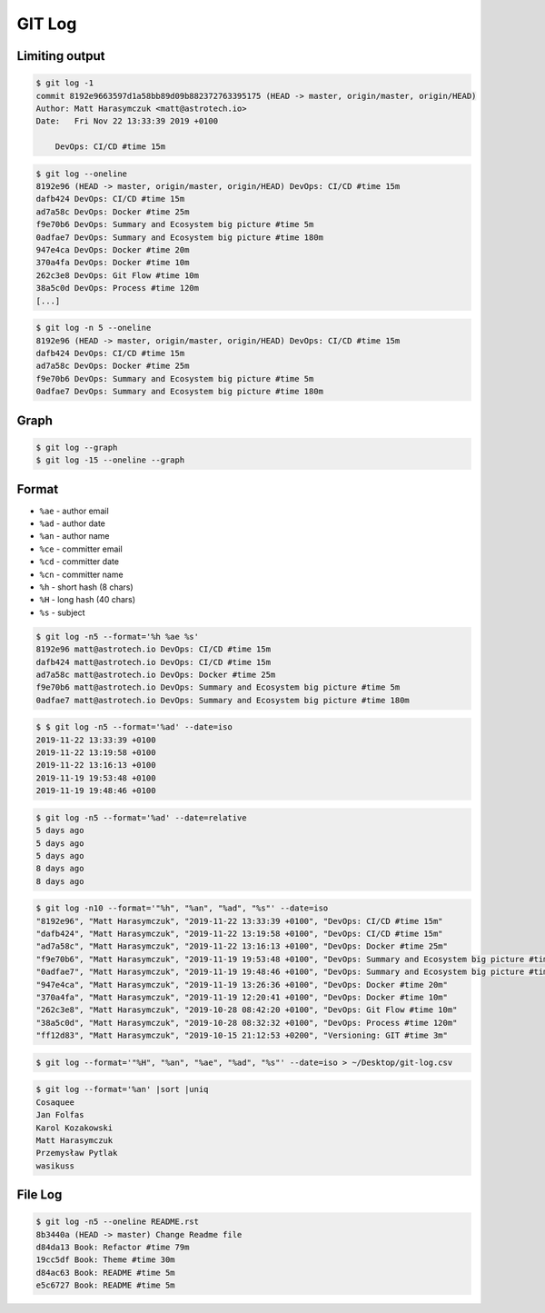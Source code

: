 *******
GIT Log
*******


Limiting output
===============
.. code-block:: console

    $ git log -1
    commit 8192e9663597d1a58bb89d09b882372763395175 (HEAD -> master, origin/master, origin/HEAD)
    Author: Matt Harasymczuk <matt@astrotech.io>
    Date:   Fri Nov 22 13:33:39 2019 +0100

        DevOps: CI/CD #time 15m

.. code-block:: console

    $ git log --oneline
    8192e96 (HEAD -> master, origin/master, origin/HEAD) DevOps: CI/CD #time 15m
    dafb424 DevOps: CI/CD #time 15m
    ad7a58c DevOps: Docker #time 25m
    f9e70b6 DevOps: Summary and Ecosystem big picture #time 5m
    0adfae7 DevOps: Summary and Ecosystem big picture #time 180m
    947e4ca DevOps: Docker #time 20m
    370a4fa DevOps: Docker #time 10m
    262c3e8 DevOps: Git Flow #time 10m
    38a5c0d DevOps: Process #time 120m
    [...]

.. code-block:: console

    $ git log -n 5 --oneline
    8192e96 (HEAD -> master, origin/master, origin/HEAD) DevOps: CI/CD #time 15m
    dafb424 DevOps: CI/CD #time 15m
    ad7a58c DevOps: Docker #time 25m
    f9e70b6 DevOps: Summary and Ecosystem big picture #time 5m
    0adfae7 DevOps: Summary and Ecosystem big picture #time 180m


Graph
=====
.. code-block:: console

    $ git log --graph
    $ git log -15 --oneline --graph


Format
======
* ``%ae`` - author email
* ``%ad`` - author date
* ``%an`` - author name
* ``%ce`` - committer email
* ``%cd`` - committer date
* ``%cn`` - committer name
* ``%h`` - short hash (8 chars)
* ``%H`` - long hash (40 chars)
* ``%s`` - subject

.. code-block:: console

    $ git log -n5 --format='%h %ae %s'
    8192e96 matt@astrotech.io DevOps: CI/CD #time 15m
    dafb424 matt@astrotech.io DevOps: CI/CD #time 15m
    ad7a58c matt@astrotech.io DevOps: Docker #time 25m
    f9e70b6 matt@astrotech.io DevOps: Summary and Ecosystem big picture #time 5m
    0adfae7 matt@astrotech.io DevOps: Summary and Ecosystem big picture #time 180m

.. code-block:: console

    $ $ git log -n5 --format='%ad' --date=iso
    2019-11-22 13:33:39 +0100
    2019-11-22 13:19:58 +0100
    2019-11-22 13:16:13 +0100
    2019-11-19 19:53:48 +0100
    2019-11-19 19:48:46 +0100

.. code-block:: console

    $ git log -n5 --format='%ad' --date=relative
    5 days ago
    5 days ago
    5 days ago
    8 days ago
    8 days ago

.. code-block:: console

    $ git log -n10 --format='"%h", "%an", "%ad", "%s"' --date=iso
    "8192e96", "Matt Harasymczuk", "2019-11-22 13:33:39 +0100", "DevOps: CI/CD #time 15m"
    "dafb424", "Matt Harasymczuk", "2019-11-22 13:19:58 +0100", "DevOps: CI/CD #time 15m"
    "ad7a58c", "Matt Harasymczuk", "2019-11-22 13:16:13 +0100", "DevOps: Docker #time 25m"
    "f9e70b6", "Matt Harasymczuk", "2019-11-19 19:53:48 +0100", "DevOps: Summary and Ecosystem big picture #time 5m"
    "0adfae7", "Matt Harasymczuk", "2019-11-19 19:48:46 +0100", "DevOps: Summary and Ecosystem big picture #time 180m"
    "947e4ca", "Matt Harasymczuk", "2019-11-19 13:26:36 +0100", "DevOps: Docker #time 20m"
    "370a4fa", "Matt Harasymczuk", "2019-11-19 12:20:41 +0100", "DevOps: Docker #time 10m"
    "262c3e8", "Matt Harasymczuk", "2019-10-28 08:42:20 +0100", "DevOps: Git Flow #time 10m"
    "38a5c0d", "Matt Harasymczuk", "2019-10-28 08:32:32 +0100", "DevOps: Process #time 120m"
    "ff12d83", "Matt Harasymczuk", "2019-10-15 21:12:53 +0200", "Versioning: GIT #time 3m"

.. code-block:: console

    $ git log --format='"%H", "%an", "%ae", "%ad", "%s"' --date=iso > ~/Desktop/git-log.csv

.. code-block:: console

    $ git log --format='%an' |sort |uniq
    Cosaquee
    Jan Folfas
    Karol Kozakowski
    Matt Harasymczuk
    Przemysław Pytlak
    wasikuss


File Log
========
.. code-block:: console

    $ git log -n5 --oneline README.rst
    8b3440a (HEAD -> master) Change Readme file
    d84da13 Book: Refactor #time 79m
    19cc5df Book: Theme #time 30m
    d84ac63 Book: README #time 5m
    e5c6727 Book: README #time 5m
